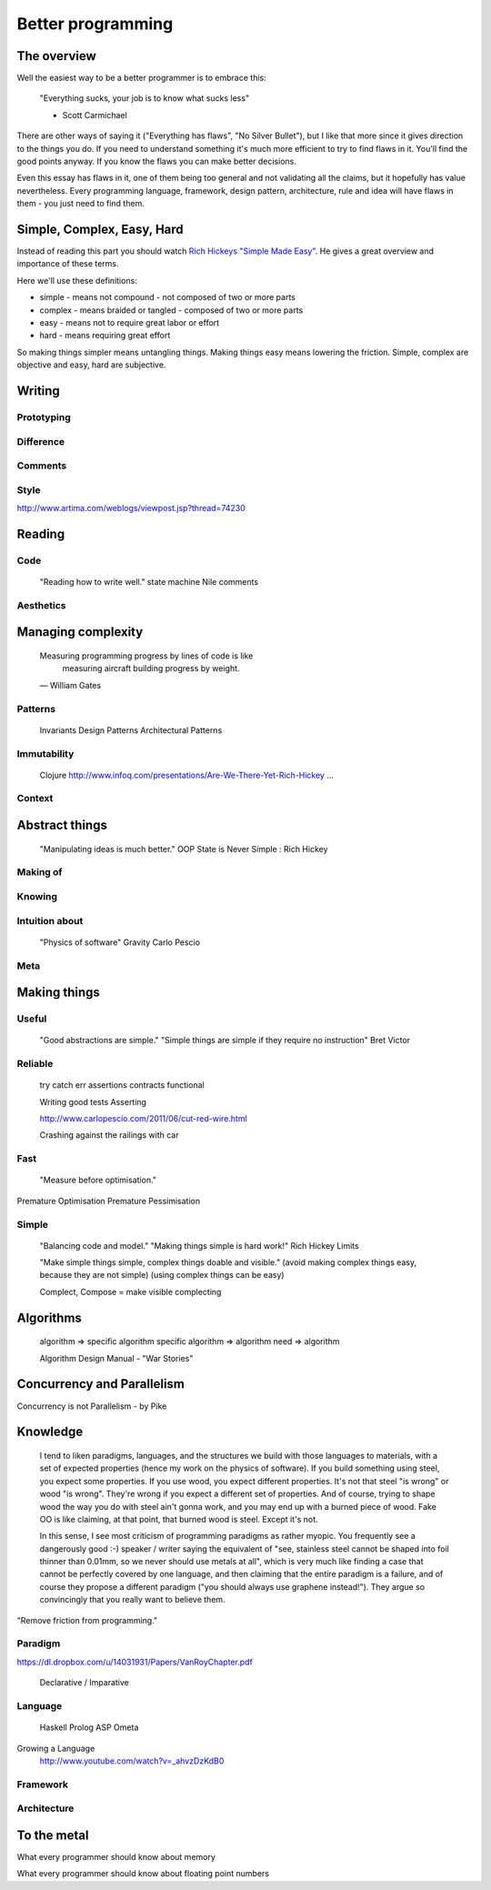 Better programming
==================

The overview
------------

Well the easiest way to be a better programmer is to embrace this:

	"Everything sucks, your job is to know what sucks less"

	- Scott Carmichael

There are other ways of saying it ("Everything has flaws", "No Silver Bullet"), but I like that more since it gives direction to the things you do. If you need to understand something it's much more efficient to try to find flaws in it. You'll find the good points anyway. If you know the flaws you can make better decisions.

Even this essay has flaws in it, one of them being too general and not validating all the claims, but it hopefully has value nevertheless. Every programming language, framework, design pattern, architecture, rule and idea will have flaws in them - you just need to find them.



Simple, Complex, Easy, Hard
---------------------------

Instead of reading this part you should watch `Rich Hickeys "Simple Made Easy"`__. He gives a great overview and importance of these terms.

.. _SimpleMadeEasy: http://www.infoq.com/presentations/Simple-Made-Easy/

__ SimpleMadeEasy_

Here we'll use these definitions:

* simple - means not compound - not composed of two or more parts
* complex - means braided or tangled - composed of two or more parts
* easy - means not to require great labor or effort
* hard - means requiring great effort

So making things simpler means untangling things. Making things easy means lowering the friction. Simple, complex are objective and easy, hard are subjective.

.. TODO: write longer explanation



Writing
-------

Prototyping
~~~~~~~~~~~

Difference
~~~~~~~~~~

Comments
~~~~~~~~

Style
~~~~~
http://www.artima.com/weblogs/viewpost.jsp?thread=74230



Reading 
-------------------

Code
~~~~

	"Reading how to write well."
	state machine
	Nile
	comments

Aesthetics
~~~~~~~~~~



Managing complexity
-------------------

	Measuring programming progress by lines of code is like
		measuring aircraft building progress by weight.
	— William Gates

Patterns
~~~~~~~~

	Invariants
	Design Patterns
	Architectural Patterns

Immutability
~~~~~~~~~~~~

	Clojure
	http://www.infoq.com/presentations/Are-We-There-Yet-Rich-Hickey
	...

Context
~~~~~~~




Abstract things
---------------

	"Manipulating ideas is much better."
	OOP
	State is Never Simple : Rich Hickey


Making of
~~~~~~~~~


Knowing
~~~~~~~


Intuition about
~~~~~~~~~~~~~~~
	
	"Physics of software"
	Gravity
	Carlo Pescio

Meta
~~~~



Making things
-------------


Useful
~~~~~~

	"Good abstractions are simple."
	"Simple things are simple if they require no instruction"
	Bret Victor

Reliable
~~~~~~~~

	try catch
	err
	assertions
	contracts
	functional

	Writing good tests
	Asserting


	http://www.carlopescio.com/2011/06/cut-red-wire.html

	Crashing against the railings with car

Fast
~~~~

	"Measure before optimisation."

Premature Optimisation
Premature Pessimisation

Simple
~~~~~~

	"Balancing code and model."
	"Making things simple is hard work!"
	Rich Hickey
	Limits

	"Make simple things simple, complex things doable and visible."
	(avoid making complex things easy, because they are not simple)
	(using complex things can be easy)

	Complect, Compose = make visible complecting


Algorithms
----------

	algorithm => specific algorithm
	specific algorithm => algorithm
	need => algorithm

	Algorithm Design Manual - "War Stories"


Concurrency and Parallelism
---------------------------

Concurrency is not Parallelism - by Pike

Knowledge
---------

	I tend to liken paradigms, languages, and the structures we build with those languages to materials, with a set of expected properties (hence my work on the physics of software). If you build something using steel, you expect some properties. If you use wood, you expect different properties. It's not that steel "is wrong" or wood "is wrong". They're wrong if you expect a different set of properties. And of course, trying to shape wood the way you do with steel ain't gonna work, and you may end up with a burned piece of wood. Fake OO is like claiming, at that point, that burned wood is steel. Except it's not.

	In this sense, I see most criticism of programming paradigms as rather myopic. You frequently see a dangerously good :-) speaker / writer saying the equivalent of "see, stainless steel cannot be shaped into foil thinner than 0.01mm, so we never should use metals at all", which is very much like finding a case that cannot be perfectly covered by one language, and then claiming that the entire paradigm is a failure, and of course they propose a different paradigm ("you should always use graphene instead!"). They argue so convincingly that you really want to believe them.

"Remove friction from programming."

Paradigm
~~~~~~~~

https://dl.dropbox.com/u/14031931/Papers/VanRoyChapter.pdf

	Declarative / Imparative

Language
~~~~~~~~

	Haskell
	Prolog
	ASP
	Ometa

Growing a Language
	http://www.youtube.com/watch?v=_ahvzDzKdB0

Framework
~~~~~~~~~

Architecture
~~~~~~~~~~~~


To the metal
------------

What every programmer should know about memory

What every programmer should know about floating point numbers

